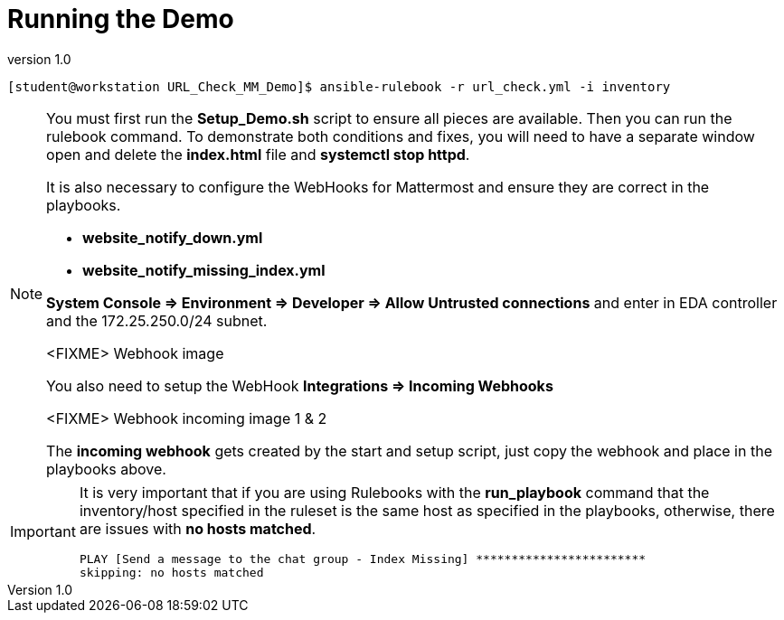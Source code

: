 // Initial Settings for Github
ifdef::env-github[]
:status:
:outfilesuffix: .adoc
:caution-caption: :fire:
:important-caption: :exclamation:
:note-caption: :paperclip:
:tip-caption: :bulb:
:warning-caption: :warning:
endif::[]
:revnumber: 1.0


= Running the Demo

[source,bash]
----
[student@workstation URL_Check_MM_Demo]$ ansible-rulebook -r url_check.yml -i inventory
----

[NOTE]
=====
You must first run the *Setup_Demo.sh* script to ensure all pieces are available. Then you can run the rulebook command. To demonstrate both conditions and fixes, you will need to have a separate window open and delete the *index.html* file and *systemctl stop httpd*.

It is also necessary to configure the WebHooks for Mattermost and ensure they are correct in the playbooks.

* *website_notify_down.yml*
* *website_notify_missing_index.yml*

*System Console => Environment => Developer => Allow Untrusted connections* and enter in EDA controller and the 172.25.250.0/24 subnet.

<FIXME> Webhook image

You also need to setup the WebHook *Integrations => Incoming Webhooks*

<FIXME> Webhook incoming image 1 & 2

The *incoming webhook* gets created by the start and setup script, just copy the webhook and place in the playbooks above.


=====

[IMPORTANT]
=====
It is very important that if you are using Rulebooks with the *run_playbook* command that the inventory/host specified in the ruleset is the same host as specified in the playbooks, otherwise, there are issues with *no hosts matched*.

[source,bash]
----
PLAY [Send a message to the chat group - Index Missing] ************************
skipping: no hosts matched
----

=====